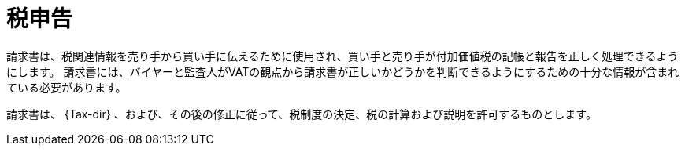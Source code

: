 
= 税申告

請求書は、税関連情報を売り手から買い手に伝えるために使用され、買い手と売り手が付加価値税の記帳と報告を正しく処理できるようにします。 請求書には、バイヤーと監査人がVATの観点から請求書が正しいかどうかを判断できるようにするための十分な情報が含まれている必要があります。

請求書は、 {Tax-dir} 、および、その後の修正に従って、税制度の決定、税の計算および説明を許可するものとします。

